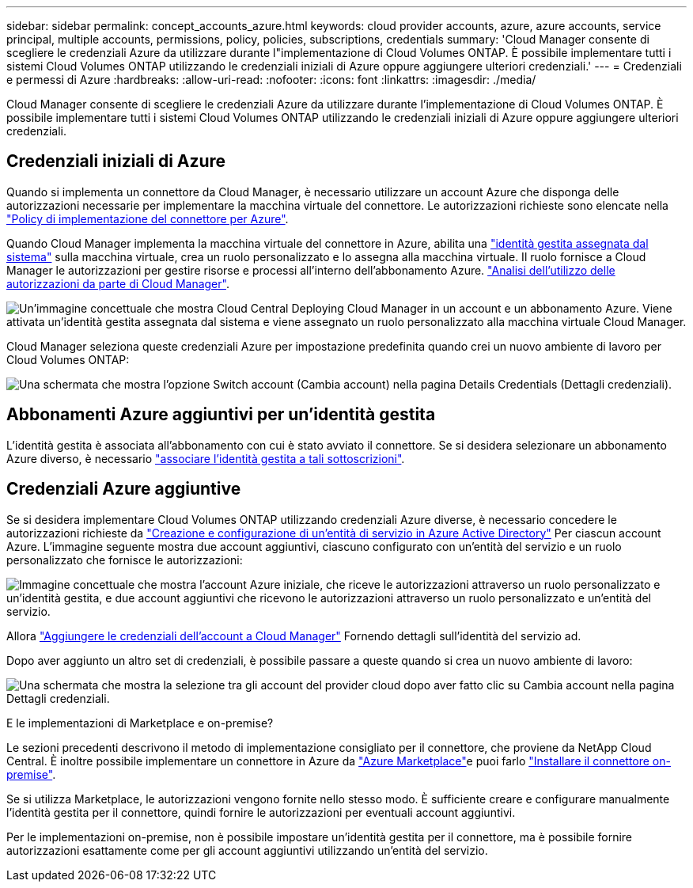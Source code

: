 ---
sidebar: sidebar 
permalink: concept_accounts_azure.html 
keywords: cloud provider accounts, azure, azure accounts, service principal, multiple accounts, permissions, policy, policies, subscriptions, credentials 
summary: 'Cloud Manager consente di scegliere le credenziali Azure da utilizzare durante l"implementazione di Cloud Volumes ONTAP. È possibile implementare tutti i sistemi Cloud Volumes ONTAP utilizzando le credenziali iniziali di Azure oppure aggiungere ulteriori credenziali.' 
---
= Credenziali e permessi di Azure
:hardbreaks:
:allow-uri-read: 
:nofooter: 
:icons: font
:linkattrs: 
:imagesdir: ./media/


[role="lead"]
Cloud Manager consente di scegliere le credenziali Azure da utilizzare durante l'implementazione di Cloud Volumes ONTAP. È possibile implementare tutti i sistemi Cloud Volumes ONTAP utilizzando le credenziali iniziali di Azure oppure aggiungere ulteriori credenziali.



== Credenziali iniziali di Azure

Quando si implementa un connettore da Cloud Manager, è necessario utilizzare un account Azure che disponga delle autorizzazioni necessarie per implementare la macchina virtuale del connettore. Le autorizzazioni richieste sono elencate nella https://mysupport.netapp.com/site/info/cloud-manager-policies["Policy di implementazione del connettore per Azure"^].

Quando Cloud Manager implementa la macchina virtuale del connettore in Azure, abilita una https://docs.microsoft.com/en-us/azure/active-directory/managed-identities-azure-resources/overview["identità gestita assegnata dal sistema"^] sulla macchina virtuale, crea un ruolo personalizzato e lo assegna alla macchina virtuale. Il ruolo fornisce a Cloud Manager le autorizzazioni per gestire risorse e processi all'interno dell'abbonamento Azure. link:reference_permissions.html#what-cloud-manager-does-with-azure-permissions["Analisi dell'utilizzo delle autorizzazioni da parte di Cloud Manager"].

image:diagram_permissions_initial_azure.png["Un'immagine concettuale che mostra Cloud Central Deploying Cloud Manager in un account e un abbonamento Azure. Viene attivata un'identità gestita assegnata dal sistema e viene assegnato un ruolo personalizzato alla macchina virtuale Cloud Manager."]

Cloud Manager seleziona queste credenziali Azure per impostazione predefinita quando crei un nuovo ambiente di lavoro per Cloud Volumes ONTAP:

image:screenshot_accounts_select_azure.gif["Una schermata che mostra l'opzione Switch account (Cambia account) nella pagina Details  Credentials (Dettagli  credenziali)."]



== Abbonamenti Azure aggiuntivi per un'identità gestita

L'identità gestita è associata all'abbonamento con cui è stato avviato il connettore. Se si desidera selezionare un abbonamento Azure diverso, è necessario link:task_adding_azure_accounts.html#associating-additional-azure-subscriptions-with-a-managed-identity["associare l'identità gestita a tali sottoscrizioni"].



== Credenziali Azure aggiuntive

Se si desidera implementare Cloud Volumes ONTAP utilizzando credenziali Azure diverse, è necessario concedere le autorizzazioni richieste da link:task_adding_azure_accounts.html["Creazione e configurazione di un'entità di servizio in Azure Active Directory"] Per ciascun account Azure. L'immagine seguente mostra due account aggiuntivi, ciascuno configurato con un'entità del servizio e un ruolo personalizzato che fornisce le autorizzazioni:

image:diagram_permissions_multiple_azure.png["Immagine concettuale che mostra l'account Azure iniziale, che riceve le autorizzazioni attraverso un ruolo personalizzato e un'identità gestita, e due account aggiuntivi che ricevono le autorizzazioni attraverso un ruolo personalizzato e un'entità del servizio."]

Allora link:task_adding_azure_accounts.html#adding-azure-accounts-to-cloud-manager["Aggiungere le credenziali dell'account a Cloud Manager"] Fornendo dettagli sull'identità del servizio ad.

Dopo aver aggiunto un altro set di credenziali, è possibile passare a queste quando si crea un nuovo ambiente di lavoro:

image:screenshot_accounts_switch_azure.gif["Una schermata che mostra la selezione tra gli account del provider cloud dopo aver fatto clic su Cambia account nella pagina Dettagli  credenziali."]

.E le implementazioni di Marketplace e on-premise?
****
Le sezioni precedenti descrivono il metodo di implementazione consigliato per il connettore, che proviene da NetApp Cloud Central. È inoltre possibile implementare un connettore in Azure da link:task_launching_azure_mktp.html["Azure Marketplace"]e puoi farlo link:task_installing_linux.html["Installare il connettore on-premise"].

Se si utilizza Marketplace, le autorizzazioni vengono fornite nello stesso modo. È sufficiente creare e configurare manualmente l'identità gestita per il connettore, quindi fornire le autorizzazioni per eventuali account aggiuntivi.

Per le implementazioni on-premise, non è possibile impostare un'identità gestita per il connettore, ma è possibile fornire autorizzazioni esattamente come per gli account aggiuntivi utilizzando un'entità del servizio.

****